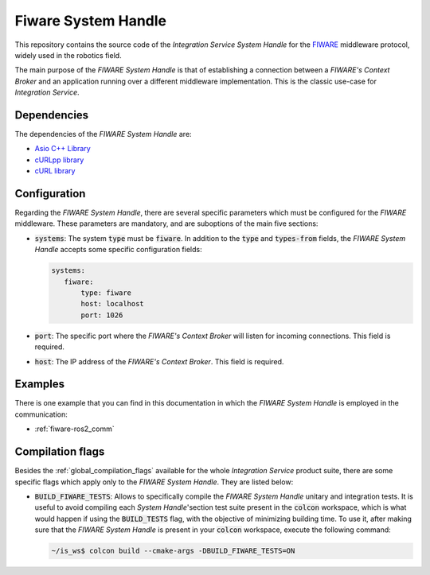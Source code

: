 .. _fiware_sh:

Fiware System Handle
====================

This repository contains the source code of the *Integration Service System Handle*
for the `FIWARE <https://www.fiware.org/>`_ middleware protocol, widely used in the robotics field.

The main purpose of the *FIWARE System Handle* is that of establishing a connection between a *FIWARE's Context Broker*
and an application running over a different middleware implementation.
This is the classic use-case for *Integration Service*.

Dependencies
^^^^^^^^^^^^

The dependencies of the *FIWARE System Handle* are:

* `Asio C++ Library <https://think-async.com/Asio/>`_
* `cURLpp library <http://www.curlpp.org/>`_
* `cURL library <https://curl.se/>`_

Configuration
^^^^^^^^^^^^^

Regarding the *FIWARE System Handle*, there are several specific parameters which must be configured
for the *FIWARE* middleware. These parameters are mandatory, and are suboptions of the main
five sections:

* :code:`systems`: The system :code:`type` must be :code:`fiware`. In addition to the
  :code:`type` and :code:`types-from` fields, the *FIWARE System Handle* accepts some specific
  configuration fields:

  .. code-block:: yaml

     systems:
        fiware:
            type: fiware
            host: localhost
            port: 1026


* :code:`port`: The specific port where the *FIWARE's Context Broker* will listen for incoming connections. This field is
  required.
* :code:`host`: The IP address of the *FIWARE's Context Broker*. This field is required.

Examples
^^^^^^^^

There is one example that you can find in this documentation in which the *FIWARE System Handle* is employed in the communication:

* :ref:`fiware-ros2_comm`

Compilation flags
^^^^^^^^^^^^^^^^^

Besides the :ref:`global_compilation_flags` available for the
whole *Integration Service* product suite, there are some specific flags which apply only to the
*FIWARE System Handle*. They are listed below:

* :code:`BUILD_FIWARE_TESTS`: Allows to specifically compile the *FIWARE System Handle* unitary and
  integration tests. It is useful to avoid compiling each *System Handle*'section test suite present
  in the :code:`colcon` workspace, which is what would happen if using the :code:`BUILD_TESTS` flag, with the objective of minimizing building time. To use it, after making sure that the *FIWARE System Handle*
  is present in your :code:`colcon` workspace, execute the following command:
  
  .. code-block:: bash
  
      ~/is_ws$ colcon build --cmake-args -DBUILD_FIWARE_TESTS=ON


.. TODO: complete when it is uploaded to read the docs

.. API Reference
.. ^^^^^^^^^^^^^
